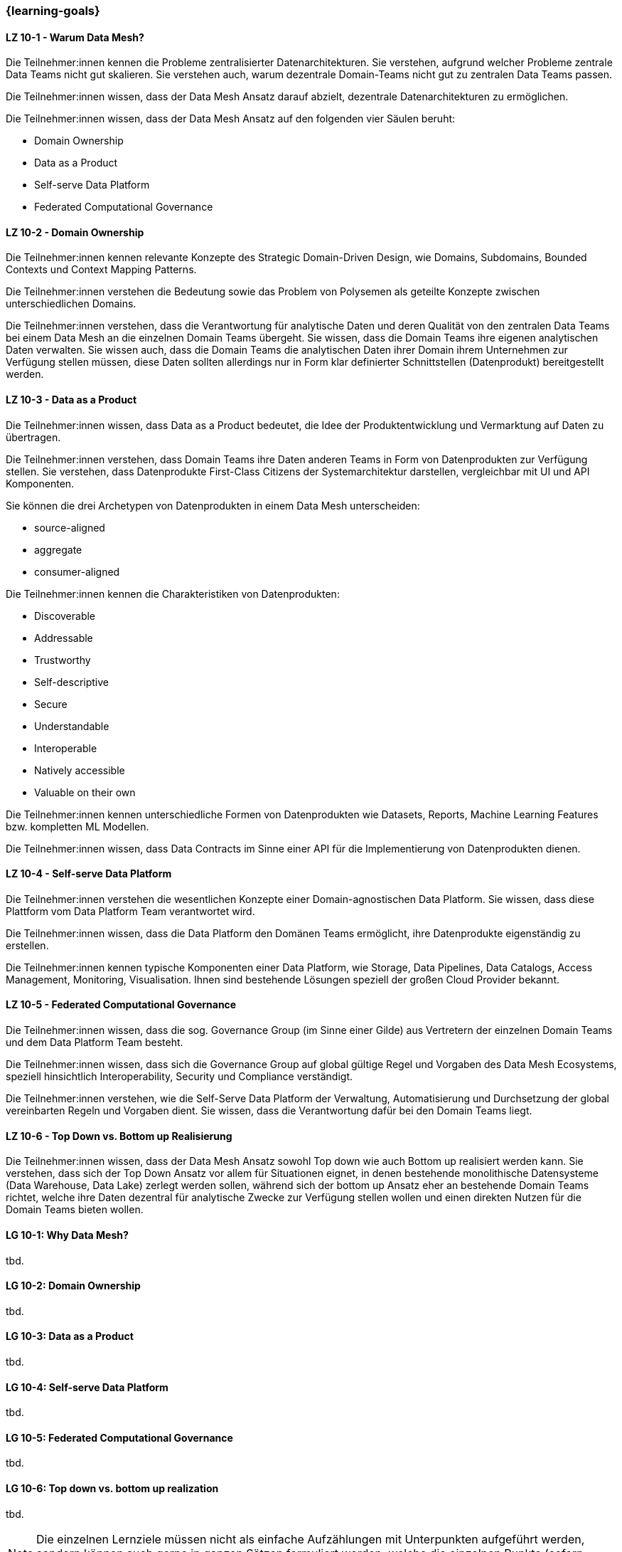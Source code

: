 === {learning-goals}


// tag::DE[]
[[LZ-10-1]]
==== LZ 10-1 - Warum Data Mesh?
Die Teilnehmer:innen kennen die Probleme zentralisierter Datenarchitekturen. Sie verstehen, aufgrund welcher Probleme zentrale Data Teams nicht gut skalieren. Sie verstehen auch, warum dezentrale Domain-Teams nicht gut zu zentralen Data Teams passen.

Die Teilnehmer:innen wissen, dass der Data Mesh Ansatz darauf abzielt, dezentrale Datenarchitekturen zu ermöglichen.

Die Teilnehmer:innen wissen, dass der Data Mesh Ansatz auf den folgenden vier Säulen beruht:

- Domain Ownership
- Data as a Product
- Self-serve Data Platform
- Federated Computational Governance

[[LZ-10-2]]
==== LZ 10-2 - Domain Ownership
Die Teilnehmer:innen kennen relevante Konzepte des Strategic Domain-Driven Design, wie Domains, Subdomains, Bounded Contexts und Context Mapping Patterns.

Die Teilnehmer:innen verstehen die Bedeutung sowie das Problem von Polysemen als geteilte Konzepte zwischen unterschiedlichen Domains.

Die Teilnehmer:innen verstehen, dass die Verantwortung für analytische Daten und deren Qualität von den zentralen Data Teams bei einem Data Mesh an die einzelnen Domain Teams übergeht. Sie wissen, dass die Domain Teams ihre eigenen analytischen Daten verwalten. Sie wissen auch, dass die Domain Teams die analytischen Daten ihrer Domain ihrem Unternehmen zur Verfügung stellen müssen, diese Daten sollten allerdings nur in Form klar definierter Schnittstellen (Datenprodukt) bereitgestellt werden.

[[LZ-10-3]]
==== LZ 10-3 - Data as a Product

Die Teilnehmer:innen wissen, dass Data as a Product bedeutet, die Idee der Produktentwicklung und Vermarktung auf Daten zu übertragen.

Die Teilnehmer:innen verstehen, dass Domain Teams ihre Daten anderen Teams in Form von Datenprodukten zur Verfügung stellen. Sie verstehen, dass Datenprodukte First-Class Citizens der Systemarchitektur darstellen, vergleichbar mit UI und API Komponenten.

Sie können die drei Archetypen von Datenprodukten in einem Data Mesh unterscheiden:

- source-aligned
- aggregate
- consumer-aligned

Die Teilnehmer:innen kennen die Charakteristiken von Datenprodukten:

- Discoverable
- Addressable
- Trustworthy
- Self-descriptive
- Secure
- Understandable
- Interoperable
- Natively accessible
- Valuable on their own

Die Teilnehmer:innen kennen unterschiedliche Formen von Datenprodukten wie Datasets, Reports, Machine Learning Features bzw. kompletten ML Modellen.

Die Teilnehmer:innen wissen, dass Data Contracts im Sinne einer API für die Implementierung von Datenprodukten dienen.

[[LZ-10-4]]
==== LZ 10-4 - Self-serve Data Platform

Die Teilnehmer:innen verstehen die wesentlichen Konzepte einer Domain-agnostischen Data Platform. Sie wissen, dass diese Plattform vom Data Platform Team verantwortet wird.

Die Teilnehmer:innen wissen, dass die Data Platform den Domänen Teams ermöglicht, ihre Datenprodukte eigenständig zu erstellen.

Die Teilnehmer:innen kennen typische Komponenten einer Data Platform, wie Storage, Data Pipelines, Data Catalogs, Access Management, Monitoring, Visualisation. Ihnen sind bestehende Lösungen speziell der großen Cloud Provider bekannt.

[[LZ-10-5]]
==== LZ 10-5 - Federated Computational Governance
Die Teilnehmer:innen wissen, dass die sog. Governance Group (im Sinne einer Gilde) aus Vertretern der einzelnen Domain Teams und dem Data Platform Team besteht.

Die Teilnehmer:innen wissen, dass sich die Governance Group auf global gültige Regel und Vorgaben des Data Mesh Ecosystems, speziell hinsichtlich Interoperability, Security und Compliance verständigt.

Die Teilnehmer:innen verstehen, wie die Self-Serve Data Platform der Verwaltung, Automatisierung und Durchsetzung der global vereinbarten Regeln und Vorgaben dient. Sie wissen, dass die Verantwortung dafür bei den Domain Teams liegt.

[[LZ-10-6]]
==== LZ 10-6 - Top Down vs. Bottom up Realisierung

Die Teilnehmer:innen wissen, dass der Data Mesh Ansatz sowohl Top down wie auch Bottom up realisiert werden kann. Sie verstehen, dass sich der Top Down Ansatz vor allem für Situationen eignet, in denen bestehende monolithische Datensysteme (Data Warehouse, Data Lake) zerlegt werden sollen, während sich der bottom up Ansatz eher an bestehende Domain Teams richtet, welche ihre Daten dezentral für analytische Zwecke zur Verfügung stellen wollen und einen direkten Nutzen für die Domain Teams bieten wollen.

// end::DE[]

// tag::EN[]
[[LG-10-1]]
==== LG 10-1: Why Data Mesh?
tbd.

[[LG-10-2]]
==== LG 10-2: Domain Ownership
tbd.

[[LG-10-3]]
==== LG 10-3: Data as a Product
tbd.

[[LG-10-4]]
==== LG 10-4: Self-serve Data Platform
tbd.

[[LG-10-5]]
==== LG 10-5: Federated Computational Governance
tbd.

[[LG-10-6]]
==== LG 10-6: Top down vs. bottom up realization
tbd.

// end::EN[]

// tag::REMARK[]
[NOTE]
====
Die einzelnen Lernziele müssen nicht als einfache Aufzählungen mit Unterpunkten aufgeführt werden, sondern können auch gerne in ganzen Sätzen formuliert werden, welche die einzelnen Punkte (sofern möglich) integrieren.
====
// end::REMARK[]
